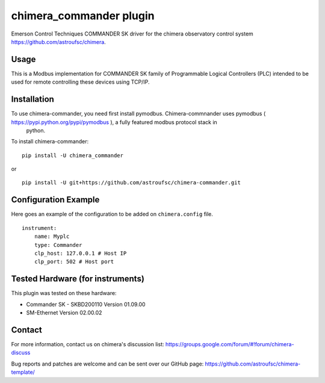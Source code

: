 chimera_commander plugin
=======================

Emerson Control Techniques COMMANDER SK driver for the chimera observatory control system
https://github.com/astroufsc/chimera.

Usage
-----

This is a Modbus implementation for COMMANDER SK family of Programmable Logical Controllers (PLC) intended to be used
for remote controlling these devices using TCP/IP.

Installation
------------

To use chimera-commander, you need first install pymodbus. Chimera-commnander uses pymodbus ( https://pypi.python.org/pypi/pymodbus ), a fully featured modbus protocol stack in
 python.
To install chimera-commander:

::

   pip install -U chimera_commander

or

::

    pip install -U git+https://github.com/astroufsc/chimera-commander.git


Configuration Example
---------------------

Here goes an example of the configuration to be added on ``chimera.config`` file.

::

    instrument:
        name: Myplc
        type: Commander
        clp_host: 127.0.0.1 # Host IP
    	clp_port: 502 # Host port


Tested Hardware (for instruments)
---------------------------------

This plugin was tested on these hardware:

* Commander SK - SKBD200110	Version 01.09.00
* SM-Ethernet	Version 02.00.02

Contact
-------

For more information, contact us on chimera's discussion list:
https://groups.google.com/forum/#!forum/chimera-discuss

Bug reports and patches are welcome and can be sent over our GitHub page:
https://github.com/astroufsc/chimera-template/

